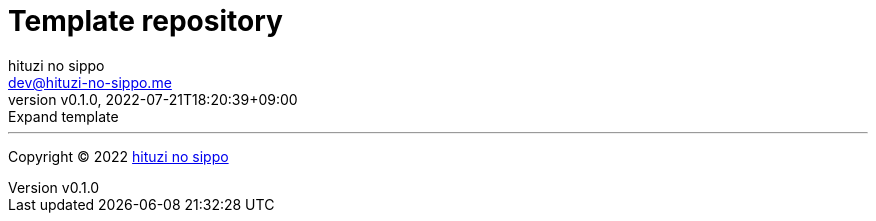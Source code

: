 = Template repository
:author: hituzi no sippo
:email: dev@hituzi-no-sippo.me
:revnumber: v0.1.0
:revdate: 2022-07-21T18:20:39+09:00
:revremark: Expand template
:description: README for {doctitle}
:copyright: Copyright (C) 2022 {author}
// Custom Attributes
:creation_date: 2022-07-21T18:20:39+09:00



'''

:author_link: link:https://github.com/hituzi-no-sippo[{author}^]
Copyright (C) 2022 {author_link}
